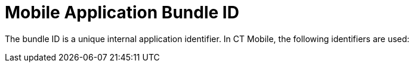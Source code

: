 = Mobile Application Bundle ID

The bundle ID is a unique internal application identifier. In CT Mobile,
the following identifiers are used:

ifdef::ios[]

*[.apiobject]#com.customertimes.appstore.ctmobile#
*[.apiobject]#com.customertimes.sample#

Custom systems can use identifiers that differ from the ones mentioned
above.

[NOTE] ==== If Google Maps are used on iOS devices, the bundle
ID should be specified in xref:google-maps-api-key[API key
settings] when the *iOS apps* parameter is selected in *Application
restrictions*. API key is unique for each bundle ID. ====
ifdef::andr[]

*[.apiobject]#com.customertimes.ctmobile#



Custom systems can use identifiers that differ from the ones mentioned
above.
